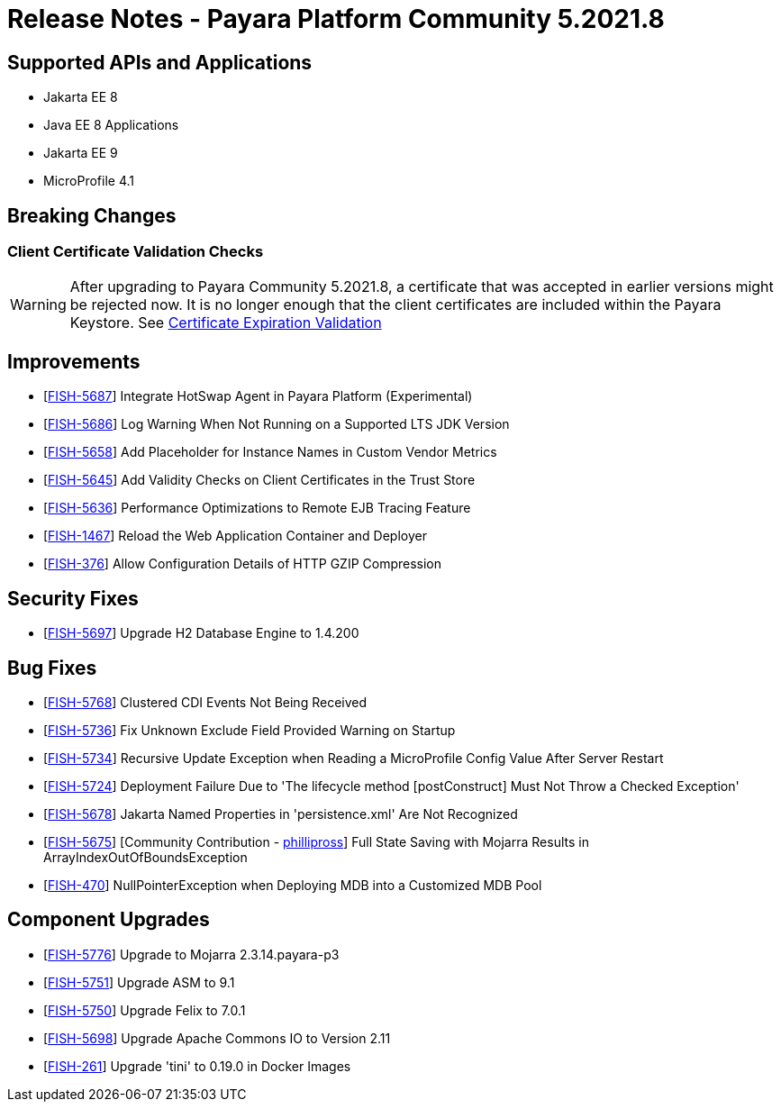 = Release Notes - Payara Platform Community 5.2021.8

== Supported APIs and Applications

* Jakarta EE 8
* Java EE 8 Applications
* Jakarta EE 9
* MicroProfile 4.1


== Breaking Changes
=== Client Certificate Validation Checks

WARNING: After upgrading to Payara Community 5.2021.8,  a certificate that was accepted in earlier versions might be rejected now. It is no longer enough that the client certificates are included within the Payara Keystore. See https://docs.payara.fish/community/docs/documentation/payara-server/server-configuration/security/certificate-realm-certificate-validation.html#_client-certificate-expiration-validator[Certificate Expiration Validation]

== Improvements

* [https://github.com/payara/Payara/pull/5394[FISH-5687]] Integrate HotSwap Agent in Payara Platform (Experimental)
* [https://github.com/payara/Payara/pull/5417[FISH-5686]] Log Warning When Not Running on a Supported LTS JDK Version
* [https://github.com/payara/Payara/pull/5414[FISH-5658]] Add Placeholder for Instance Names in Custom Vendor Metrics
* [https://github.com/payara/Payara/pull/5427[FISH-5645]] Add Validity Checks on Client Certificates in the Trust Store
* [https://github.com/payara/Payara/pull/5410[FISH-5636]] Performance Optimizations to Remote EJB Tracing Feature
* [https://github.com/payara/Payara/pull/5394[FISH-1467]] Reload the Web Application Container and Deployer
* [https://github.com/payara/Payara/pull/5407[FISH-376]] Allow Configuration Details of HTTP GZIP Compression

== Security Fixes

* [https://github.com/payara/Payara/pull/5416[FISH-5697]] Upgrade H2 Database Engine to 1.4.200


== Bug Fixes

* [https://github.com/payara/Payara/pull/5435[FISH-5768]] Clustered CDI Events Not Being Received
* [https://github.com/payara/Payara/pull/5411[FISH-5736]] Fix Unknown Exclude Field Provided Warning on Startup
* [https://github.com/payara/Payara/pull/5431[FISH-5734]] Recursive Update Exception when Reading a MicroProfile Config Value After Server Restart
* [https://github.com/payara/Payara/pull/5420[FISH-5724]] Deployment Failure Due to 'The lifecycle method [postConstruct] Must Not Throw a Checked Exception'
* [https://github.com/payara/Payara/pull/5408[FISH-5678]] Jakarta Named Properties in 'persistence.xml' Are Not Recognized
* [https://github.com/payara/Payara/pull/5440[FISH-5675]] [Community Contribution - https://github.com/PhillipRoss95[phillipross]] Full State Saving with Mojarra Results in ArrayIndexOutOfBoundsException
* [https://github.com/payara/Payara/pull/5405[FISH-470]] NullPointerException when Deploying MDB into a Customized MDB Pool

== Component Upgrades

* [https://github.com/payara/Payara/pull/5440[FISH-5776]] Upgrade to Mojarra 2.3.14.payara-p3
* [https://github.com/payara/Payara/pull/5426[FISH-5751]] Upgrade ASM to 9.1
* [https://github.com/payara/Payara/pull/5434[FISH-5750]] Upgrade Felix to 7.0.1
* [https://github.com/payara/Payara/pull/5413[FISH-5698]] Upgrade Apache Commons IO to Version 2.11
* [https://github.com/payara/Payara/pull/5433[FISH-261]] Upgrade 'tini' to 0.19.0 in Docker Images